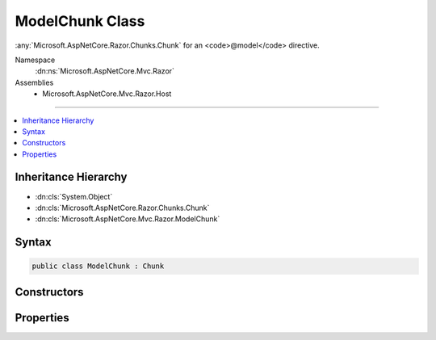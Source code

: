 

ModelChunk Class
================






:any:`Microsoft.AspNetCore.Razor.Chunks.Chunk` for an <code>@model</code> directive.


Namespace
    :dn:ns:`Microsoft.AspNetCore.Mvc.Razor`
Assemblies
    * Microsoft.AspNetCore.Mvc.Razor.Host

----

.. contents::
   :local:



Inheritance Hierarchy
---------------------


* :dn:cls:`System.Object`
* :dn:cls:`Microsoft.AspNetCore.Razor.Chunks.Chunk`
* :dn:cls:`Microsoft.AspNetCore.Mvc.Razor.ModelChunk`








Syntax
------

.. code-block:: csharp

    public class ModelChunk : Chunk








.. dn:class:: Microsoft.AspNetCore.Mvc.Razor.ModelChunk
    :hidden:

.. dn:class:: Microsoft.AspNetCore.Mvc.Razor.ModelChunk

Constructors
------------

.. dn:class:: Microsoft.AspNetCore.Mvc.Razor.ModelChunk
    :noindex:
    :hidden:

    
    .. dn:constructor:: Microsoft.AspNetCore.Mvc.Razor.ModelChunk.ModelChunk(System.String)
    
        
    
        
        Initializes a new instance of :any:`Microsoft.AspNetCore.Mvc.Razor.ModelChunk`\.
    
        
    
        
        :param modelType: The type of the view's model.
        
        :type modelType: System.String
    
        
        .. code-block:: csharp
    
            public ModelChunk(string modelType)
    

Properties
----------

.. dn:class:: Microsoft.AspNetCore.Mvc.Razor.ModelChunk
    :noindex:
    :hidden:

    
    .. dn:property:: Microsoft.AspNetCore.Mvc.Razor.ModelChunk.ModelType
    
        
    
        
        Gets the type of the view's model.
    
        
        :rtype: System.String
    
        
        .. code-block:: csharp
    
            public string ModelType { get; }
    

